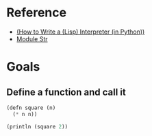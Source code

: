 * Reference
  - [[https://norvig.com/lispy.html][(How to Write a (Lisp) Interpreter (in Python))]]
  - [[https://reasonml.github.io/api/Str.html][Module Str]]
* Goals
** Define a function and call it
   #+BEGIN_SRC lisp
     (defn square (n)
       (* n n))

     (println (square 2))
   #+END_SRC
